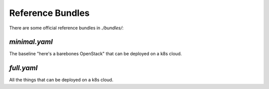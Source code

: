 =================
Reference Bundles
=================

There are some official reference bundles in `./bundles/`:


`minimal.yaml`
~~~~~~~~~~~~~~

The baseline "here's a barebones OpenStack" that can be deployed on a k8s cloud.


`full.yaml`
~~~~~~~~~~~

All the things that can be deployed on a k8s cloud.
